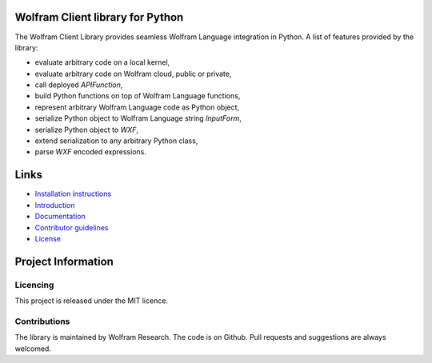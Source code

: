 .. image:: https://www.wolframcloud.com/objects/dorianb/lcl/python/doc/_static/python-client-library-logo.png
    :alt: Wolfram Logo


##########################################
Wolfram Client library for Python
##########################################

The Wolfram Client Library provides seamless Wolfram Language integration in Python. A list of features provided by the library:

* evaluate arbitrary code on a local kernel,
* evaluate arbitrary code on Wolfram cloud, public or private,
* call deployed `APIFunction`,
* build Python functions on top of Wolfram Language functions,
* represent arbitrary Wolfram Language code as Python object,
* serialize Python object to Wolfram Language string `InputForm`,
* serialize Python object to `WXF`,
* extend serialization to any arbitrary Python class,
* parse `WXF` encoded expressions.

#############
Links
#############

* `Installation instructions <http://www.wolframcloud.com/objects/dorianb/lcl/python/doc/install.html>`_
* `Introduction <http://www.wolframcloud.com/objects/dorianb/lcl/python/doc/intro.html>`_
* `Documentation <https://wolfr.am/wolframclientdoc>`_
* `Contributor guidelines <CONTRIBUTING.md>`_
* `License <LICENSE>`_

#########################
Project Information
#########################

Licencing 
=============

This project is released under the MIT licence.

Contributions
=============

The library is maintained by Wolfram Research. The code is on Github. Pull requests and suggestions are always welcomed.